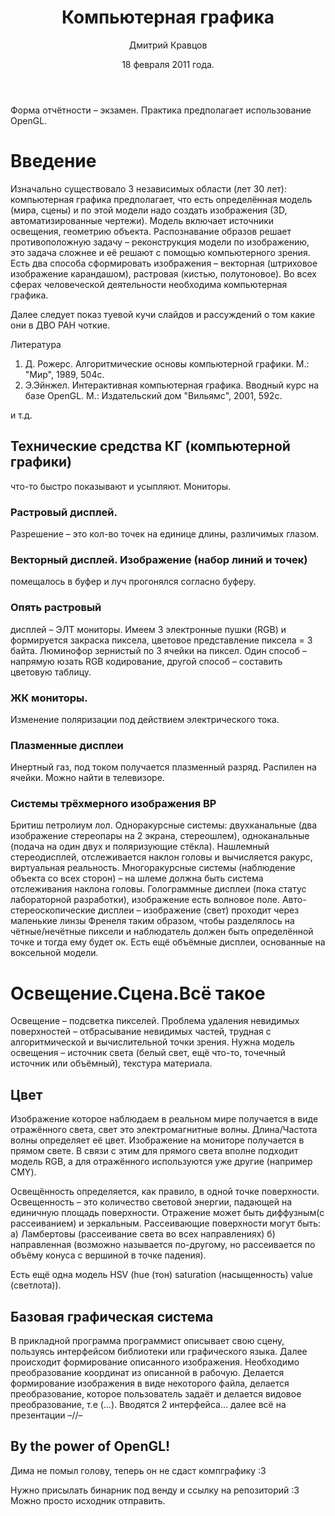 #+TITLE:        Компьютерная графика
#+AUTHOR:       Дмитрий Кравцов
#+EMAIL:        idkravitz@gmail.com
#+DATE:         18 февраля 2011 года.
#+DESCRIPTION:  набор лекций по (см. тайтл) 
#+LANGUAGE:     russian
#+LATEX_HEADER: \usepackage[russian]{babel}
#+TAGS:         ComputerGraphics

Форма отчётности -- экзамен. Практика предполагает использование OpenGL.

* Введение

Изначально существовало 3 независимых области (лет 30 лет):
компьютерная графика предполагает, что есть определённая модель (мира,
сцены) и по этой модели надо создать изображения (3D,
автоматизированные чертежи). Модель включает источники освещения,
геометрию объекта. Распознавание образов решает противоположную задачу
-- реконструкция модели по изображению, это задача сложнее и её решают
с помощью компьютерного зрения. Есть два способа сформировать
изображения -- векторная (штриховое изображение карандашом), растровая
(кистью, полутоновое). Во всех сферах человеческой деятельности
необходима компьютерная графика.

Далее следует показ туевой кучи слайдов и рассуждений о том какие они
в ДВО РАН чоткие.

Литература
1. Д. Рожерс. Алгоритмические основы компьютерной графики. М.: "Мир",
   1989, 504с.
2. Э.Эйнжел. Интерактивная компьютерная графика. Вводный курс на базе
   OpenGL. М.: Издательский дом "Вильямс", 2001, 592с.
и т.д.

** Технические средства КГ (компьютерной графики)
что-то быстро показывают и усыпляют. Мониторы.
*** Растровый дисплей.
Разрешение -- это кол-во точек на единице длины, различимых
глазом. 
*** Векторный дисплей. Изображение (набор линий и точек)
помещалось в буфер и луч прогонялся согласно буферу. 
*** Опять растровый
дисплей -- ЭЛТ мониторы. Имеем 3 электронные пушки (RGB) и формируется
закраска пиксела, цветовое представление пиксела = 3 байта. Люминофор
зернистый по 3 ячейки на пиксел. Один способ -- напрямую юзать RGB
кодирование, другой способ -- составить цветовую таблицу.
*** ЖК мониторы.
Изменение поляризации под действием электрического тока.
*** Плазменные дисплеи
Инертный газ, под током получается плазменный разряд. Распилен на
ячейки. Можно найти в телевизоре.
*** Системы трёхмерного изображения BP
Бритиш петролиум лол. Одноракурсные системы: двухканальные
(два изображение стереопары на 2 экрана, стереошлем), одноканальные
(подача на один двух и поляризующие стёкла). Нашлемный стереодисплей,
отслеживается наклон головы и вычисляется ракурс, виртуальная
реальность. Многоракурсные системы (наблюдение объекта со всех сторон)
-- на шлеме должна быть система отслеживания наклона
головы. Голограммные дисплеи (пока статус лабораторной разработки),
изображение есть волновое поле. Авто-стереоскопические дисплеи --
изображение (свет) проходит через маленькие линзы Френеля таким
образом, чтобы разделялось на чётные/нечётные пиксели и наблюдатель
должен быть определённой точке и тогда ему будет ок. Есть ещё объёмные
дисплеи, основанные на воксельной модели.

* Освещение.Сцена.Всё такое

Освещение -- подсветка пикселей. Проблема удаления невидимых
поверхностей -- отбрасывание невидимых частей, трудная с
алгоритмической и вычислительной точки зрения. Нужна модель освещения
-- источник света (белый свет, ещё что-то, точечный источник или
объёмный), текстура материала.

** Цвет
Изображение которое наблюдаем в реальном мире получается в виде
отражённого света, свет это электромагнитные волны. Длина/Частота
волны определяет её цвет. Изображение на мониторе получается в прямом
свете. В связи с этим для прямого света вполне подходит модель RGB, а
для отражённого используются уже другие (например CMY).

Освещённость определяется, как правило, в одной точке
поверхности. Освещенность -- это количество световой энергии, падающей
на единичную площадь поверхности. Отражение может быть диффузным(с
рассеиванием) и зеркальным. Рассеивающие поверхности могут быть: а)
Ламбертовы (рассеивание света во всех направлениях) б) направленная
(возможно называется по-другому, но рассеивается по объёму конуса с
вершиной в точке падения).

# Цветовая диаграмма (круги RGB и CMY)

Есть ещё одна модель HSV (hue (тон) saturation (насыщенность) value
(светлота)).

** Базовая графическая система

В прикладной программа программист описывает свою сцену, пользуясь
интерфейсом библиотеки или графического языка. Далее происходит
формирование описанного изображения. Необходимо преобразование
координат из описанной в рабочую. Делается формирование изображения в
виде некоторого файла, делается преобразование, которое пользователь
задаёт и делается видовое преобразование, т.е (...). Вводятся 2
интерфейса... далее всё на презентации
--//--

** By the power of OpenGL!

Дима не помыл голову, теперь он не сдаст компграфику :3
# тут была унылая телега про историю компьютерной графики
# и пересказ презентации
# а тут был слайд со "смешным" названием "Невозможности"
# ящетаю нужно вписать сюда "Советы от скуки от Ивана Гамаза"
# а ещё у него уши торчат
# еду я по выбоине и вдруг ИЗ ВЫБОИНЫ ПОЛЕЗЛИ ЧЕРТИ ВАЙНА
# КРОВЬ КИШКИ ГАВНО ХУЙ ХУЙ ПИЗДА
# какой-то отстойный пример из жизни (что-то про кофе)
# БЛЯТЬ ОН МЕНЯ ВЫМОРАЖИВАЕТ
# "Ягуары" моя слабость, воровать их только в радость!
# "Задания будет принимать я!"
Нужно присылать бинарник под венду и ссылку на репозиторий :3
Можно просто исходник отправить.
